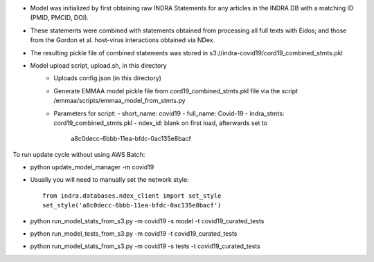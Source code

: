 - Model was initialized by first obtaining raw INDRA Statements for any articles
  in the INDRA DB with a matching ID (PMID, PMCID, DOI).
- These statements were combined with statements obtained from processing all
  full texts with Eidos; and those from the Gordon et al. host-virus
  interactions obtained via NDex.
- The resulting pickle file of combined statements was stored in
  s3://indra-covid19/cord19_combined_stmts.pkl
- Model upload script, upload.sh, in this directory
    - Uploads config.json (in this directory)
    - Generate EMMAA model pickle file from cord19_combined_stmts.pkl file
      via the script /emmaa/scripts/emmaa_model_from_stmts.py
    - Parameters for script:
      - short_name: covid19
      - full_name: Covid-19
      - indra_stmts: cord19_combined_stmts.pkl
      - ndex_id: blank on first load, afterwards set to
        a8c0decc-6bbb-11ea-bfdc-0ac135e8bacf

To run update cycle without using AWS Batch:

- python update_model_manager -m covid19

- Usually you will need to manually set the network style::

    from indra.databases.ndex_client import set_style
    set_style('a8c0decc-6bbb-11ea-bfdc-0ac135e8bacf')

- python run_model_stats_from_s3.py -m covid19 -s model -t covid19_curated_tests

- python run_model_tests_from_s3.py -m covid19 -t covid19_curated_tests

- python run_model_stats_from_s3.py -m covid19 -s tests -t covid19_curated_tests

